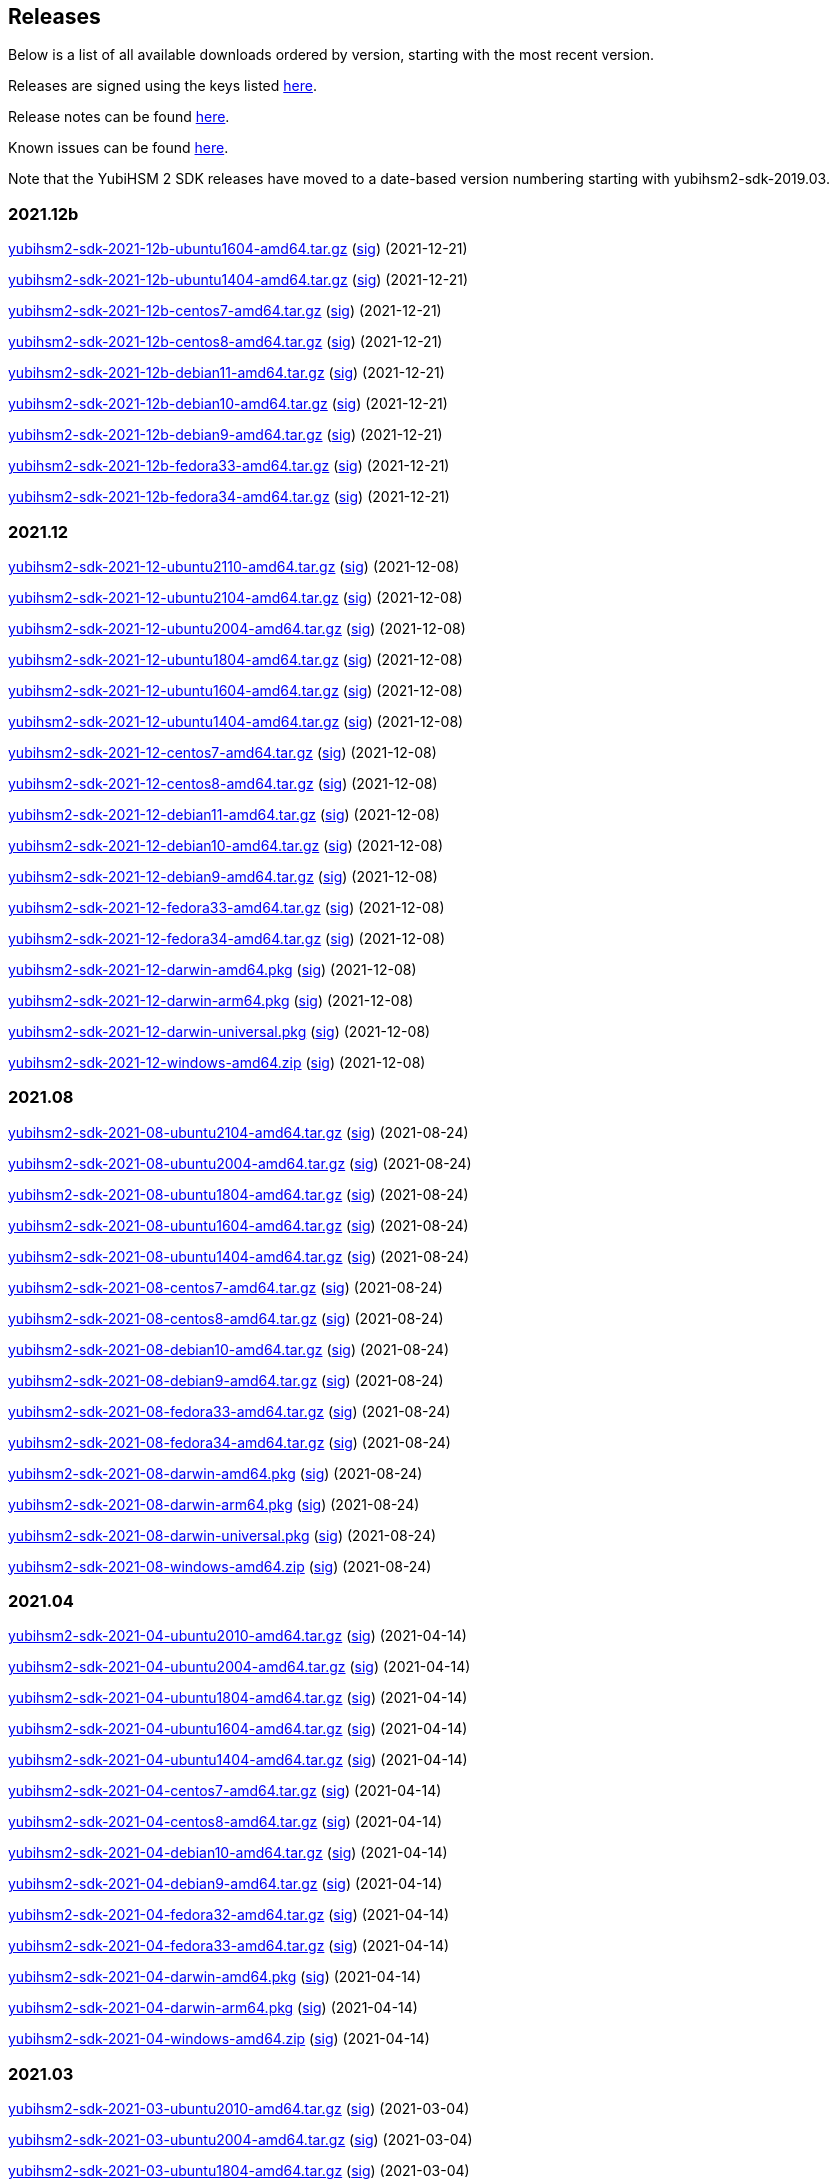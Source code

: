 == Releases

Below is a list of all available downloads ordered by version, starting with the most recent version.

Releases are signed using the keys listed https://developers.yubico.com/Software_Projects/Software_Signing.html[here].

Release notes can be found link:Release_notes.adoc[here].

Known issues can be found link:Known_issues.adoc[here].

Note that the YubiHSM 2 SDK releases have moved to a date-based version numbering starting with yubihsm2-sdk-2019.03.

=== 2021.12b

https://developers.yubico.com/YubiHSM2/Releases/yubihsm2-sdk-2021-12b-ubuntu1604-amd64.tar.gz[yubihsm2-sdk-2021-12b-ubuntu1604-amd64.tar.gz] (https://developers.yubico.com/YubiHSM2/Releases/yubihsm2-sdk-2021-12b-ubuntu1604-amd64.tar.gz.sig[sig]) (2021-12-21)

https://developers.yubico.com/YubiHSM2/Releases/yubihsm2-sdk-2021-12b-ubuntu1404-amd64.tar.gz[yubihsm2-sdk-2021-12b-ubuntu1404-amd64.tar.gz] (https://developers.yubico.com/YubiHSM2/Releases/yubihsm2-sdk-2021-12b-ubuntu1404-amd64.tar.gz.sig[sig]) (2021-12-21)

https://developers.yubico.com/YubiHSM2/Releases/yubihsm2-sdk-2021-12b-centos7-amd64.tar.gz[yubihsm2-sdk-2021-12b-centos7-amd64.tar.gz] (https://developers.yubico.com/YubiHSM2/Releases/yubihsm2-sdk-2021-12b-centos7-amd64.tar.gz.sig[sig]) (2021-12-21)

https://developers.yubico.com/YubiHSM2/Releases/yubihsm2-sdk-2021-12b-centos8-amd64.tar.gz[yubihsm2-sdk-2021-12b-centos8-amd64.tar.gz] (https://developers.yubico.com/YubiHSM2/Releases/yubihsm2-sdk-2021-12b-centos8-amd64.tar.gz.sig[sig]) (2021-12-21)

https://developers.yubico.com/YubiHSM2/Releases/yubihsm2-sdk-2021-12b-debian11-amd64.tar.gz[yubihsm2-sdk-2021-12b-debian11-amd64.tar.gz] (https://developers.yubico.com/YubiHSM2/Releases/yubihsm2-sdk-2021-12b-debian11-amd64.tar.gz.sig[sig]) (2021-12-21)

https://developers.yubico.com/YubiHSM2/Releases/yubihsm2-sdk-2021-12b-debian10-amd64.tar.gz[yubihsm2-sdk-2021-12b-debian10-amd64.tar.gz] (https://developers.yubico.com/YubiHSM2/Releases/yubihsm2-sdk-2021-12b-debian10-amd64.tar.gz.sig[sig]) (2021-12-21)

https://developers.yubico.com/YubiHSM2/Releases/yubihsm2-sdk-2021-12b-debian9-amd64.tar.gz[yubihsm2-sdk-2021-12b-debian9-amd64.tar.gz] (https://developers.yubico.com/YubiHSM2/Releases/yubihsm2-sdk-2021-12b-debian9-amd64.tar.gz.sig[sig]) (2021-12-21)

https://developers.yubico.com/YubiHSM2/Releases/yubihsm2-sdk-2021-12b-fedora33-amd64.tar.gz[yubihsm2-sdk-2021-12b-fedora33-amd64.tar.gz] (https://developers.yubico.com/YubiHSM2/Releases/yubihsm2-sdk-2021-12b-fedora33-amd64.tar.gz.sig[sig]) (2021-12-21)

https://developers.yubico.com/YubiHSM2/Releases/yubihsm2-sdk-2021-12b-fedora34-amd64.tar.gz[yubihsm2-sdk-2021-12b-fedora34-amd64.tar.gz] (https://developers.yubico.com/YubiHSM2/Releases/yubihsm2-sdk-2021-12b-fedora34-amd64.tar.gz.sig[sig]) (2021-12-21)


=== 2021.12
https://developers.yubico.com/YubiHSM2/Releases/yubihsm2-sdk-2021-12-ubuntu2110-amd64.tar.gz[yubihsm2-sdk-2021-12-ubuntu2110-amd64.tar.gz] (https://developers.yubico.com/YubiHSM2/Releases/yubihsm2-sdk-2021-12-ubuntu2110-amd64.tar.gz.sig[sig]) (2021-12-08)

https://developers.yubico.com/YubiHSM2/Releases/yubihsm2-sdk-2021-12-ubuntu2104-amd64.tar.gz[yubihsm2-sdk-2021-12-ubuntu2104-amd64.tar.gz] (https://developers.yubico.com/YubiHSM2/Releases/yubihsm2-sdk-2021-12-ubuntu2104-amd64.tar.gz.sig[sig]) (2021-12-08)

https://developers.yubico.com/YubiHSM2/Releases/yubihsm2-sdk-2021-12-ubuntu2004-amd64.tar.gz[yubihsm2-sdk-2021-12-ubuntu2004-amd64.tar.gz] (https://developers.yubico.com/YubiHSM2/Releases/yubihsm2-sdk-2021-12-ubuntu2004-amd64.tar.gz.sig[sig]) (2021-12-08)

https://developers.yubico.com/YubiHSM2/Releases/yubihsm2-sdk-2021-12-ubuntu1804-amd64.tar.gz[yubihsm2-sdk-2021-12-ubuntu1804-amd64.tar.gz] (https://developers.yubico.com/YubiHSM2/Releases/yubihsm2-sdk-2021-12-ubuntu1804-amd64.tar.gz.sig[sig]) (2021-12-08)

https://developers.yubico.com/YubiHSM2/Releases/yubihsm2-sdk-2021-12-ubuntu1604-amd64.tar.gz[yubihsm2-sdk-2021-12-ubuntu1604-amd64.tar.gz] (https://developers.yubico.com/YubiHSM2/Releases/yubihsm2-sdk-2021-12-ubuntu1604-amd64.tar.gz.sig[sig]) (2021-12-08)

https://developers.yubico.com/YubiHSM2/Releases/yubihsm2-sdk-2021-12-ubuntu1404-amd64.tar.gz[yubihsm2-sdk-2021-12-ubuntu1404-amd64.tar.gz] (https://developers.yubico.com/YubiHSM2/Releases/yubihsm2-sdk-2021-12-ubuntu1404-amd64.tar.gz.sig[sig]) (2021-12-08)

https://developers.yubico.com/YubiHSM2/Releases/yubihsm2-sdk-2021-12-centos7-amd64.tar.gz[yubihsm2-sdk-2021-12-centos7-amd64.tar.gz] (https://developers.yubico.com/YubiHSM2/Releases/yubihsm2-sdk-2021-12-centos7-amd64.tar.gz.sig[sig]) (2021-12-08)

https://developers.yubico.com/YubiHSM2/Releases/yubihsm2-sdk-2021-12-centos8-amd64.tar.gz[yubihsm2-sdk-2021-12-centos8-amd64.tar.gz] (https://developers.yubico.com/YubiHSM2/Releases/yubihsm2-sdk-2021-12-centos8-amd64.tar.gz.sig[sig]) (2021-12-08)

https://developers.yubico.com/YubiHSM2/Releases/yubihsm2-sdk-2021-12-debian11-amd64.tar.gz[yubihsm2-sdk-2021-12-debian11-amd64.tar.gz] (https://developers.yubico.com/YubiHSM2/Releases/yubihsm2-sdk-2021-12-debian11-amd64.tar.gz.sig[sig]) (2021-12-08)

https://developers.yubico.com/YubiHSM2/Releases/yubihsm2-sdk-2021-12-debian10-amd64.tar.gz[yubihsm2-sdk-2021-12-debian10-amd64.tar.gz] (https://developers.yubico.com/YubiHSM2/Releases/yubihsm2-sdk-2021-12-debian10-amd64.tar.gz.sig[sig]) (2021-12-08)

https://developers.yubico.com/YubiHSM2/Releases/yubihsm2-sdk-2021-12-debian9-amd64.tar.gz[yubihsm2-sdk-2021-12-debian9-amd64.tar.gz] (https://developers.yubico.com/YubiHSM2/Releases/yubihsm2-sdk-2021-12-debian9-amd64.tar.gz.sig[sig]) (2021-12-08)

https://developers.yubico.com/YubiHSM2/Releases/yubihsm2-sdk-2021-12-fedora33-amd64.tar.gz[yubihsm2-sdk-2021-12-fedora33-amd64.tar.gz] (https://developers.yubico.com/YubiHSM2/Releases/yubihsm2-sdk-2021-12-fedora33-amd64.tar.gz.sig[sig]) (2021-12-08)

https://developers.yubico.com/YubiHSM2/Releases/yubihsm2-sdk-2021-12-fedora34-amd64.tar.gz[yubihsm2-sdk-2021-12-fedora34-amd64.tar.gz] (https://developers.yubico.com/YubiHSM2/Releases/yubihsm2-sdk-2021-12-fedora34-amd64.tar.gz.sig[sig]) (2021-12-08)

https://developers.yubico.com/YubiHSM2/Releases/yubihsm2-sdk-2021-12-darwin-amd64.pkg[yubihsm2-sdk-2021-12-darwin-amd64.pkg] (https://developers.yubico.com/YubiHSM2/Releases/yubihsm2-sdk-2021-12-darwin-amd64.pkg.sig[sig]) (2021-12-08)

https://developers.yubico.com/YubiHSM2/Releases/yubihsm2-sdk-2021-12-darwin-arm64.pkg[yubihsm2-sdk-2021-12-darwin-arm64.pkg] (https://developers.yubico.com/YubiHSM2/Releases/yubihsm2-sdk-2021-12-darwin-arm64.pkg.sig[sig]) (2021-12-08)

https://developers.yubico.com/YubiHSM2/Releases/yubihsm2-sdk-2021-12-darwin-universal.pkg[yubihsm2-sdk-2021-12-darwin-universal.pkg] (https://developers.yubico.com/YubiHSM2/Releases/yubihsm2-sdk-2021-12-darwin-universal.pkg.sig[sig]) (2021-12-08)

https://developers.yubico.com/YubiHSM2/Releases/yubihsm2-sdk-2021-12-windows-amd64.zip[yubihsm2-sdk-2021-12-windows-amd64.zip] (https://developers.yubico.com/YubiHSM2/Releases/yubihsm2-sdk-2021-12-windows-amd64.zip.sig[sig]) (2021-12-08)


=== 2021.08
https://developers.yubico.com/YubiHSM2/Releases/yubihsm2-sdk-2021-08-ubuntu2104-amd64.tar.gz[yubihsm2-sdk-2021-08-ubuntu2104-amd64.tar.gz] (https://developers.yubico.com/YubiHSM2/Releases/yubihsm2-sdk-2021-08-ubuntu2104-amd64.tar.gz.sig[sig]) (2021-08-24)

https://developers.yubico.com/YubiHSM2/Releases/yubihsm2-sdk-2021-08-ubuntu2004-amd64.tar.gz[yubihsm2-sdk-2021-08-ubuntu2004-amd64.tar.gz] (https://developers.yubico.com/YubiHSM2/Releases/yubihsm2-sdk-2021-08-ubuntu2004-amd64.tar.gz.sig[sig]) (2021-08-24)

https://developers.yubico.com/YubiHSM2/Releases/yubihsm2-sdk-2021-08-ubuntu1804-amd64.tar.gz[yubihsm2-sdk-2021-08-ubuntu1804-amd64.tar.gz] (https://developers.yubico.com/YubiHSM2/Releases/yubihsm2-sdk-2021-08-ubuntu1804-amd64.tar.gz.sig[sig]) (2021-08-24)

https://developers.yubico.com/YubiHSM2/Releases/yubihsm2-sdk-2021-08-ubuntu1604-amd64.tar.gz[yubihsm2-sdk-2021-08-ubuntu1604-amd64.tar.gz] (https://developers.yubico.com/YubiHSM2/Releases/yubihsm2-sdk-2021-08-ubuntu1604-amd64.tar.gz.sig[sig]) (2021-08-24)

https://developers.yubico.com/YubiHSM2/Releases/yubihsm2-sdk-2021-08-ubuntu1404-amd64.tar.gz[yubihsm2-sdk-2021-08-ubuntu1404-amd64.tar.gz] (https://developers.yubico.com/YubiHSM2/Releases/yubihsm2-sdk-2021-08-ubuntu1404-amd64.tar.gz.sig[sig]) (2021-08-24)

https://developers.yubico.com/YubiHSM2/Releases/yubihsm2-sdk-2021-08-centos7-amd64.tar.gz[yubihsm2-sdk-2021-08-centos7-amd64.tar.gz] (https://developers.yubico.com/YubiHSM2/Releases/yubihsm2-sdk-2021-08-centos7-amd64.tar.gz.sig[sig]) (2021-08-24)

https://developers.yubico.com/YubiHSM2/Releases/yubihsm2-sdk-2021-08-centos8-amd64.tar.gz[yubihsm2-sdk-2021-08-centos8-amd64.tar.gz] (https://developers.yubico.com/YubiHSM2/Releases/yubihsm2-sdk-2021-08-centos8-amd64.tar.gz.sig[sig]) (2021-08-24)

https://developers.yubico.com/YubiHSM2/Releases/yubihsm2-sdk-2021-08-debian10-amd64.tar.gz[yubihsm2-sdk-2021-08-debian10-amd64.tar.gz] (https://developers.yubico.com/YubiHSM2/Releases/yubihsm2-sdk-2021-08-debian10-amd64.tar.gz.sig[sig]) (2021-08-24)

https://developers.yubico.com/YubiHSM2/Releases/yubihsm2-sdk-2021-08-debian9-amd64.tar.gz[yubihsm2-sdk-2021-08-debian9-amd64.tar.gz] (https://developers.yubico.com/YubiHSM2/Releases/yubihsm2-sdk-2021-08-debian9-amd64.tar.gz.sig[sig]) (2021-08-24)

https://developers.yubico.com/YubiHSM2/Releases/yubihsm2-sdk-2021-08-fedora33-amd64.tar.gz[yubihsm2-sdk-2021-08-fedora33-amd64.tar.gz] (https://developers.yubico.com/YubiHSM2/Releases/yubihsm2-sdk-2021-08-fedora33-amd64.tar.gz.sig[sig]) (2021-08-24)

https://developers.yubico.com/YubiHSM2/Releases/yubihsm2-sdk-2021-08-fedora34-amd64.tar.gz[yubihsm2-sdk-2021-08-fedora34-amd64.tar.gz] (https://developers.yubico.com/YubiHSM2/Releases/yubihsm2-sdk-2021-08-fedora34-amd64.tar.gz.sig[sig]) (2021-08-24)

https://developers.yubico.com/YubiHSM2/Releases/yubihsm2-sdk-2021-08-darwin-amd64.pkg[yubihsm2-sdk-2021-08-darwin-amd64.pkg] (https://developers.yubico.com/YubiHSM2/Releases/yubihsm2-sdk-2021-08-darwin-amd64.pkg.sig[sig]) (2021-08-24)

https://developers.yubico.com/YubiHSM2/Releases/yubihsm2-sdk-2021-08-darwin-arm64.pkg[yubihsm2-sdk-2021-08-darwin-arm64.pkg] (https://developers.yubico.com/YubiHSM2/Releases/yubihsm2-sdk-2021-08-darwin-arm64.pkg.sig[sig]) (2021-08-24)

https://developers.yubico.com/YubiHSM2/Releases/yubihsm2-sdk-2021-08-darwin-universal.pkg[yubihsm2-sdk-2021-08-darwin-universal.pkg] (https://developers.yubico.com/YubiHSM2/Releases/yubihsm2-sdk-2021-08-darwin-universal.pkg.sig[sig]) (2021-08-24)

https://developers.yubico.com/YubiHSM2/Releases/yubihsm2-sdk-2021-08-windows-amd64.zip[yubihsm2-sdk-2021-08-windows-amd64.zip] (https://developers.yubico.com/YubiHSM2/Releases/yubihsm2-sdk-2021-08-windows-amd64.zip.sig[sig]) (2021-08-24)


=== 2021.04
https://developers.yubico.com/YubiHSM2/Releases/yubihsm2-sdk-2021-04-ubuntu2010-amd64.tar.gz[yubihsm2-sdk-2021-04-ubuntu2010-amd64.tar.gz] (https://developers.yubico.com/YubiHSM2/Releases/yubihsm2-sdk-2021-04-ubuntu2010-amd64.tar.gz.sig[sig]) (2021-04-14)

https://developers.yubico.com/YubiHSM2/Releases/yubihsm2-sdk-2021-04-ubuntu2004-amd64.tar.gz[yubihsm2-sdk-2021-04-ubuntu2004-amd64.tar.gz] (https://developers.yubico.com/YubiHSM2/Releases/yubihsm2-sdk-2021-04-ubuntu2004-amd64.tar.gz.sig[sig]) (2021-04-14)

https://developers.yubico.com/YubiHSM2/Releases/yubihsm2-sdk-2021-04-ubuntu1804-amd64.tar.gz[yubihsm2-sdk-2021-04-ubuntu1804-amd64.tar.gz] (https://developers.yubico.com/YubiHSM2/Releases/yubihsm2-sdk-2021-04-ubuntu1804-amd64.tar.gz.sig[sig]) (2021-04-14)

https://developers.yubico.com/YubiHSM2/Releases/yubihsm2-sdk-2021-04-ubuntu1604-amd64.tar.gz[yubihsm2-sdk-2021-04-ubuntu1604-amd64.tar.gz] (https://developers.yubico.com/YubiHSM2/Releases/yubihsm2-sdk-2021-04-ubuntu1604-amd64.tar.gz.sig[sig]) (2021-04-14)

https://developers.yubico.com/YubiHSM2/Releases/yubihsm2-sdk-2021-04-ubuntu1404-amd64.tar.gz[yubihsm2-sdk-2021-04-ubuntu1404-amd64.tar.gz] (https://developers.yubico.com/YubiHSM2/Releases/yubihsm2-sdk-2021-04-ubuntu1404-amd64.tar.gz.sig[sig]) (2021-04-14)

https://developers.yubico.com/YubiHSM2/Releases/yubihsm2-sdk-2021-04-centos7-amd64.tar.gz[yubihsm2-sdk-2021-04-centos7-amd64.tar.gz] (https://developers.yubico.com/YubiHSM2/Releases/yubihsm2-sdk-2021-04-centos7-amd64.tar.gz.sig[sig]) (2021-04-14)

https://developers.yubico.com/YubiHSM2/Releases/yubihsm2-sdk-2021-04-centos8-amd64.tar.gz[yubihsm2-sdk-2021-04-centos8-amd64.tar.gz] (https://developers.yubico.com/YubiHSM2/Releases/yubihsm2-sdk-2021-04-centos8-amd64.tar.gz.sig[sig]) (2021-04-14)

https://developers.yubico.com/YubiHSM2/Releases/yubihsm2-sdk-2021-04-debian10-amd64.tar.gz[yubihsm2-sdk-2021-04-debian10-amd64.tar.gz] (https://developers.yubico.com/YubiHSM2/Releases/yubihsm2-sdk-2021-04-debian10-amd64.tar.gz.sig[sig]) (2021-04-14)

https://developers.yubico.com/YubiHSM2/Releases/yubihsm2-sdk-2021-04-debian9-amd64.tar.gz[yubihsm2-sdk-2021-04-debian9-amd64.tar.gz] (https://developers.yubico.com/YubiHSM2/Releases/yubihsm2-sdk-2021-04-debian9-amd64.tar.gz.sig[sig]) (2021-04-14)

https://developers.yubico.com/YubiHSM2/Releases/yubihsm2-sdk-2021-04-fedora32-amd64.tar.gz[yubihsm2-sdk-2021-04-fedora32-amd64.tar.gz] (https://developers.yubico.com/YubiHSM2/Releases/yubihsm2-sdk-2021-04-fedora32-amd64.tar.gz.sig[sig]) (2021-04-14)

https://developers.yubico.com/YubiHSM2/Releases/yubihsm2-sdk-2021-04-fedora33-amd64.tar.gz[yubihsm2-sdk-2021-04-fedora33-amd64.tar.gz] (https://developers.yubico.com/YubiHSM2/Releases/yubihsm2-sdk-2021-04-fedora33-amd64.tar.gz.sig[sig]) (2021-04-14)

https://developers.yubico.com/YubiHSM2/Releases/yubihsm2-sdk-2021-04-darwin-amd64.pkg[yubihsm2-sdk-2021-04-darwin-amd64.pkg] (https://developers.yubico.com/YubiHSM2/Releases/yubihsm2-sdk-2021-04-darwin-amd64.pkg.sig[sig]) (2021-04-14)

https://developers.yubico.com/YubiHSM2/Releases/yubihsm2-sdk-2021-04-darwin-arm64.pkg[yubihsm2-sdk-2021-04-darwin-arm64.pkg] (https://developers.yubico.com/YubiHSM2/Releases/yubihsm2-sdk-2021-04-darwin-arm64.pkg.sig[sig]) (2021-04-14)

https://developers.yubico.com/YubiHSM2/Releases/yubihsm2-sdk-2021-04-windows-amd64.zip[yubihsm2-sdk-2021-04-windows-amd64.zip] (https://developers.yubico.com/YubiHSM2/Releases/yubihsm2-sdk-2021-04-windows-amd64.zip.sig[sig]) (2021-04-14)


=== 2021.03
https://developers.yubico.com/YubiHSM2/Releases/yubihsm2-sdk-2021-03-ubuntu2010-amd64.tar.gz[yubihsm2-sdk-2021-03-ubuntu2010-amd64.tar.gz] (https://developers.yubico.com/YubiHSM2/Releases/yubihsm2-sdk-2021-03-ubuntu2010-amd64.tar.gz.sig[sig]) (2021-03-04)

https://developers.yubico.com/YubiHSM2/Releases/yubihsm2-sdk-2021-03-ubuntu2004-amd64.tar.gz[yubihsm2-sdk-2021-03-ubuntu2004-amd64.tar.gz] (https://developers.yubico.com/YubiHSM2/Releases/yubihsm2-sdk-2021-03-ubuntu2004-amd64.tar.gz.sig[sig]) (2021-03-04)

https://developers.yubico.com/YubiHSM2/Releases/yubihsm2-sdk-2021-03-ubuntu1804-amd64.tar.gz[yubihsm2-sdk-2021-03-ubuntu1804-amd64.tar.gz] (https://developers.yubico.com/YubiHSM2/Releases/yubihsm2-sdk-2021-03-ubuntu1804-amd64.tar.gz.sig[sig]) (2021-03-04)

https://developers.yubico.com/YubiHSM2/Releases/yubihsm2-sdk-2021-03-ubuntu1604-amd64.tar.gz[yubihsm2-sdk-2021-03-ubuntu1604-amd64.tar.gz] (https://developers.yubico.com/YubiHSM2/Releases/yubihsm2-sdk-2021-03-ubuntu1604-amd64.tar.gz.sig[sig]) (2021-03-04)

https://developers.yubico.com/YubiHSM2/Releases/yubihsm2-sdk-2021-03-ubuntu1404-amd64.tar.gz[yubihsm2-sdk-2021-03-ubuntu1404-amd64.tar.gz] (https://developers.yubico.com/YubiHSM2/Releases/yubihsm2-sdk-2021-03-ubuntu1404-amd64.tar.gz.sig[sig]) (2021-03-04)

https://developers.yubico.com/YubiHSM2/Releases/yubihsm2-sdk-2021-03-centos7-amd64.tar.gz[yubihsm2-sdk-2021-03-centos7-amd64.tar.gz] (https://developers.yubico.com/YubiHSM2/Releases/yubihsm2-sdk-2021-03-centos7-amd64.tar.gz.sig[sig]) (2021-03-04)

https://developers.yubico.com/YubiHSM2/Releases/yubihsm2-sdk-2021-03-centos8-amd64.tar.gz[yubihsm2-sdk-2021-03-centos8-amd64.tar.gz] (https://developers.yubico.com/YubiHSM2/Releases/yubihsm2-sdk-2021-03-centos8-amd64.tar.gz.sig[sig]) (2021-03-04)

https://developers.yubico.com/YubiHSM2/Releases/yubihsm2-sdk-2021-03-debian10-amd64.tar.gz[yubihsm2-sdk-2021-03-debian10-amd64.tar.gz] (https://developers.yubico.com/YubiHSM2/Releases/yubihsm2-sdk-2021-03-debian10-amd64.tar.gz.sig[sig]) (2021-03-04)

https://developers.yubico.com/YubiHSM2/Releases/yubihsm2-sdk-2021-03-debian9-amd64.tar.gz[yubihsm2-sdk-2021-03-debian9-amd64.tar.gz] (https://developers.yubico.com/YubiHSM2/Releases/yubihsm2-sdk-2021-03-debian9-amd64.tar.gz.sig[sig]) (2021-03-04)

https://developers.yubico.com/YubiHSM2/Releases/yubihsm2-sdk-2021-03-fedora32-amd64.tar.gz[yubihsm2-sdk-2021-03-fedora32-amd64.tar.gz] (https://developers.yubico.com/YubiHSM2/Releases/yubihsm2-sdk-2021-03-fedora32-amd64.tar.gz.sig[sig]) (2021-03-04)

https://developers.yubico.com/YubiHSM2/Releases/yubihsm2-sdk-2021-03-fedora33-amd64.tar.gz[yubihsm2-sdk-2021-03-fedora33-amd64.tar.gz] (https://developers.yubico.com/YubiHSM2/Releases/yubihsm2-sdk-2021-03-fedora33-amd64.tar.gz.sig[sig]) (2021-03-04)

https://developers.yubico.com/YubiHSM2/Releases/yubihsm2-sdk-2021-03-darwin-amd64.pkg[yubihsm2-sdk-2021-03-darwin-amd64.pkg] (https://developers.yubico.com/YubiHSM2/Releases/yubihsm2-sdk-2021-03-darwin-amd64.pkg.sig[sig]) (2021-03-04)

https://developers.yubico.com/YubiHSM2/Releases/yubihsm2-sdk-2021-03-darwin-arm.pkg[yubihsm2-sdk-2021-03-darwin-arm.pkg] (https://developers.yubico.com/YubiHSM2/Releases/yubihsm2-sdk-2021-03-darwin-arm.pkg.sig[sig]) (2021-03-04)

https://developers.yubico.com/YubiHSM2/Releases/yubihsm2-sdk-2021-03-windows-amd64.zip[yubihsm2-sdk-2021-03-windows-amd64.zip] (https://developers.yubico.com/YubiHSM2/Releases/yubihsm2-sdk-2021-03-windows-amd64.zip.sig[sig]) (2021-03-04)

=== 2020.10
https://developers.yubico.com/YubiHSM2/Releases/yubihsm2-sdk-2020-10-ubuntu2010-amd64.tar.gz[yubihsm2-sdk-2020-10-ubuntu2010-amd64.tar.gz] (https://developers.yubico.com/YubiHSM2/Releases/yubihsm2-sdk-2020-10-ubuntu2010-amd64.tar.gz.sig[sig]) (2020-10-19)

https://developers.yubico.com/YubiHSM2/Releases/yubihsm2-sdk-2020-10-ubuntu2004-amd64.tar.gz[yubihsm2-sdk-2020-10-ubuntu2004-amd64.tar.gz] (https://developers.yubico.com/YubiHSM2/Releases/yubihsm2-sdk-2020-10-ubuntu2004-amd64.tar.gz.sig[sig]) (2020-10-19)

https://developers.yubico.com/YubiHSM2/Releases/yubihsm2-sdk-2020-10-ubuntu1910-amd64.tar.gz[yubihsm2-sdk-2020-10-ubuntu1910-amd64.tar.gz] (https://developers.yubico.com/YubiHSM2/Releases/yubihsm2-sdk-2020-10-ubuntu1910-amd64.tar.gz.sig[sig]) (2020-10-19)

https://developers.yubico.com/YubiHSM2/Releases/yubihsm2-sdk-2020-10-ubuntu1904-amd64.tar.gz[yubihsm2-sdk-2020-10-ubuntu1904-amd64.tar.gz] (https://developers.yubico.com/YubiHSM2/Releases/yubihsm2-sdk-2020-10-ubuntu1904-amd64.tar.gz.sig[sig]) (2020-10-19)

https://developers.yubico.com/YubiHSM2/Releases/yubihsm2-sdk-2020-10-ubuntu1810-amd64.tar.gz[yubihsm2-sdk-2020-10-ubuntu1810-amd64.tar.gz] (https://developers.yubico.com/YubiHSM2/Releases/yubihsm2-sdk-2020-10-ubuntu1810-amd64.tar.gz.sig[sig]) (2020-10-19)

https://developers.yubico.com/YubiHSM2/Releases/yubihsm2-sdk-2020-10-ubuntu1804-amd64.tar.gz[yubihsm2-sdk-2020-10-ubuntu1804-amd64.tar.gz] (https://developers.yubico.com/YubiHSM2/Releases/yubihsm2-sdk-2020-10-ubuntu1804-amd64.tar.gz.sig[sig]) (2020-10-19)

https://developers.yubico.com/YubiHSM2/Releases/yubihsm2-sdk-2020-10-ubuntu1604-amd64.tar.gz[yubihsm2-sdk-2020-10-ubuntu1604-amd64.tar.gz] (https://developers.yubico.com/YubiHSM2/Releases/yubihsm2-sdk-2020-10-ubuntu1604-amd64.tar.gz.sig[sig]) (2020-10-19)

https://developers.yubico.com/YubiHSM2/Releases/yubihsm2-sdk-2020-10-ubuntu1404-amd64.tar.gz[yubihsm2-sdk-2020-10-ubuntu1404-amd64.tar.gz] (https://developers.yubico.com/YubiHSM2/Releases/yubihsm2-sdk-2020-10-ubuntu1404-amd64.tar.gz.sig[sig]) (2020-10-19)

https://developers.yubico.com/YubiHSM2/Releases/yubihsm2-sdk-2020-10-centos7-amd64.tar.gz[yubihsm2-sdk-2020-10-centos7-amd64.tar.gz] (https://developers.yubico.com/YubiHSM2/Releases/yubihsm2-sdk-2020-10-centos7-amd64.tar.gz.sig[sig]) (2020-10-19)

https://developers.yubico.com/YubiHSM2/Releases/yubihsm2-sdk-2020-10-centos8-amd64.tar.gz[yubihsm2-sdk-2020-10-centos8-amd64.tar.gz] (https://developers.yubico.com/YubiHSM2/Releases/yubihsm2-sdk-2020-10-centos8-amd64.tar.gz.sig[sig]) (2020-10-19)

https://developers.yubico.com/YubiHSM2/Releases/yubihsm2-sdk-2020-10-debian10-amd64.tar.gz[yubihsm2-sdk-2020-10-debian10-amd64.tar.gz] (https://developers.yubico.com/YubiHSM2/Releases/yubihsm2-sdk-2020-10-debian10-amd64.tar.gz.sig[sig]) (2020-10-19)

https://developers.yubico.com/YubiHSM2/Releases/yubihsm2-sdk-2020-10-debian9-amd64.tar.gz[yubihsm2-sdk-2020-10-debian9-amd64.tar.gz] (https://developers.yubico.com/YubiHSM2/Releases/yubihsm2-sdk-2020-10-debian9-amd64.tar.gz.sig[sig]) (2020-10-19)

https://developers.yubico.com/YubiHSM2/Releases/yubihsm2-sdk-2020-10-fedora32-amd64.tar.gz[yubihsm2-sdk-2020-10-fedora32-amd64.tar.gz] (https://developers.yubico.com/YubiHSM2/Releases/yubihsm2-sdk-2020-10-fedora32-amd64.tar.gz.sig[sig]) (2020-10-19)

https://developers.yubico.com/YubiHSM2/Releases/yubihsm2-sdk-2020-10-fedora31-amd64.tar.gz[yubihsm2-sdk-2020-10-fedora31-amd64.tar.gz] (https://developers.yubico.com/YubiHSM2/Releases/yubihsm2-sdk-2020-10-fedora31-amd64.tar.gz.sig[sig]) (2020-10-19)

https://developers.yubico.com/YubiHSM2/Releases/yubihsm2-sdk-2020-10-fedora30-amd64.tar.gz[yubihsm2-sdk-2020-10-fedora30-amd64.tar.gz] (https://developers.yubico.com/YubiHSM2/Releases/yubihsm2-sdk-2020-10-fedora30-amd64.tar.gz.sig[sig]) (2020-10-19)

https://developers.yubico.com/YubiHSM2/Releases/yubihsm2-sdk-2020-10-fedora29-amd64.tar.gz[yubihsm2-sdk-2020-10-fedora29-amd64.tar.gz] (https://developers.yubico.com/YubiHSM2/Releases/yubihsm2-sdk-2020-10-fedora29-amd64.tar.gz.sig[sig]) (2020-10-19)

https://developers.yubico.com/YubiHSM2/Releases/yubihsm2-sdk-2020-10-darwin-amd64.pkg[yubihsm2-sdk-2020-10-darwin-amd64.pkg] (https://developers.yubico.com/YubiHSM2/Releases/yubihsm2-sdk-2020-10-darwin-amd64.pkg.sig[sig]) (2020-10-19)

https://developers.yubico.com/YubiHSM2/Releases/yubihsm2-sdk-2020-10-windows-amd64.zip[yubihsm2-sdk-2020-10-windows-amd64.zip] (https://developers.yubico.com/YubiHSM2/Releases/yubihsm2-sdk-2020-10-windows-amd64.zip.sig[sig]) (2020-10-19)


=== 2019.12

https://developers.yubico.com/YubiHSM2/Releases/yubihsm2-sdk-2019-12-ubuntu1910-amd64.tar.gz[yubihsm2-sdk-2019-12-ubuntu1910-amd64.tar.gz] (https://developers.yubico.com/YubiHSM2/Releases/yubihsm2-sdk-2019-12-ubuntu1910-amd64.tar.gz.sig[sig]) (2019-12-12)

https://developers.yubico.com/YubiHSM2/Releases/yubihsm2-sdk-2019-12-ubuntu1904-amd64.tar.gz[yubihsm2-sdk-2019-12-ubuntu1904-amd64.tar.gz] (https://developers.yubico.com/YubiHSM2/Releases/yubihsm2-sdk-2019-12-ubuntu1904-amd64.tar.gz.sig[sig]) (2019-12-12)

https://developers.yubico.com/YubiHSM2/Releases/yubihsm2-sdk-2019-12-ubuntu1810-amd64.tar.gz[yubihsm2-sdk-2019-12-ubuntu1810-amd64.tar.gz] (https://developers.yubico.com/YubiHSM2/Releases/yubihsm2-sdk-2019-12-ubuntu1810-amd64.tar.gz.sig[sig]) (2019-12-12)

https://developers.yubico.com/YubiHSM2/Releases/yubihsm2-sdk-2019-12-ubuntu1804-amd64.tar.gz[yubihsm2-sdk-2019-12-ubuntu1804-amd64.tar.gz] (https://developers.yubico.com/YubiHSM2/Releases/yubihsm2-sdk-2019-12-ubuntu1804-amd64.tar.gz.sig[sig]) (2019-12-12)

https://developers.yubico.com/YubiHSM2/Releases/yubihsm2-sdk-2019-12-ubuntu1604-amd64.tar.gz[yubihsm2-sdk-2019-12-ubuntu1604-amd64.tar.gz] (https://developers.yubico.com/YubiHSM2/Releases/yubihsm2-sdk-2019-12-ubuntu1604-amd64.tar.gz.sig[sig]) (2019-12-12)

https://developers.yubico.com/YubiHSM2/Releases/yubihsm2-sdk-2019-12-ubuntu1404-amd64.tar.gz[yubihsm2-sdk-2019-12-ubuntu1404-amd64.tar.gz] (https://developers.yubico.com/YubiHSM2/Releases/yubihsm2-sdk-2019-12-ubuntu1404-amd64.tar.gz.sig[sig]) (2019-12-12)

https://developers.yubico.com/YubiHSM2/Releases/yubihsm2-sdk-2019-12-centos7-amd64.tar.gz[yubihsm2-sdk-2019-12-centos7-amd64.tar.gz] (https://developers.yubico.com/YubiHSM2/Releases/yubihsm2-sdk-2019-12-centos7-amd64.tar.gz.sig[sig]) (2019-12-12)

https://developers.yubico.com/YubiHSM2/Releases/yubihsm2-sdk-2019-12-debian10-amd64.tar.gz[yubihsm2-sdk-2019-12-debian10-amd64.tar.gz] (https://developers.yubico.com/YubiHSM2/Releases/yubihsm2-sdk-2019-12-debian10-amd64.tar.gz.sig[sig]) (2019-12-12)

https://developers.yubico.com/YubiHSM2/Releases/yubihsm2-sdk-2019-12-debian9-amd64.tar.gz[yubihsm2-sdk-2019-12-debian9-amd64.tar.gz] (https://developers.yubico.com/YubiHSM2/Releases/yubihsm2-sdk-2019-12-debian9-amd64.tar.gz.sig[sig]) (2019-12-12)

https://developers.yubico.com/YubiHSM2/Releases/yubihsm2-sdk-2019-12-debian8-amd64.tar.gz[yubihsm2-sdk-2019-12-debian8-amd64.tar.gz] (https://developers.yubico.com/YubiHSM2/Releases/yubihsm2-sdk-2019-12-debian8-amd64.tar.gz.sig[sig]) (2019-12-12)

https://developers.yubico.com/YubiHSM2/Releases/yubihsm2-sdk-2019-12-fedora31-amd64.tar.gz[yubihsm2-sdk-2019-12-fedora31-amd64.tar.gz] (https://developers.yubico.com/YubiHSM2/Releases/yubihsm2-sdk-2019-12-fedora31-amd64.tar.gz.sig[sig]) (2019-12-12)

https://developers.yubico.com/YubiHSM2/Releases/yubihsm2-sdk-2019-12-fedora30-amd64.tar.gz[yubihsm2-sdk-2019-12-fedora30-amd64.tar.gz] (https://developers.yubico.com/YubiHSM2/Releases/yubihsm2-sdk-2019-12-fedora30-amd64.tar.gz.sig[sig]) (2019-12-12)

https://developers.yubico.com/YubiHSM2/Releases/yubihsm2-sdk-2019-12-fedora29-amd64.tar.gz[yubihsm2-sdk-2019-12-fedora29-amd64.tar.gz] (https://developers.yubico.com/YubiHSM2/Releases/yubihsm2-sdk-2019-12-fedora29-amd64.tar.gz.sig[sig]) (2019-12-12)

https://developers.yubico.com/YubiHSM2/Releases/yubihsm2-sdk-2019-12-darwin-amd64.tar.gz[yubihsm2-sdk-2019-12-darwin-amd64.tar.gz] (https://developers.yubico.com/YubiHSM2/Releases/yubihsm2-sdk-2019-12-darwin-amd64.tar.gz.sig[sig]) (2019-12-12)

https://developers.yubico.com/YubiHSM2/Releases/yubihsm2-sdk-2019-12-windows-amd64.zip[yubihsm2-sdk-2019-12-windows-amd64.zip] (https://developers.yubico.com/YubiHSM2/Releases/yubihsm2-sdk-2019-12-windows-amd64.zip.sig[sig]) (2019-12-12)

=== 2019.03

https://developers.yubico.com/YubiHSM2/Releases/yubihsm2-sdk-2019-03-ubuntu1810-amd64.tar.gz[yubihsm2-sdk-2019-03-ubuntu1810-amd64.tar.gz] (https://developers.yubico.com/YubiHSM2/Releases/yubihsm2-sdk-2019-03-ubuntu1810-amd64.tar.gz.sig[sig]) (2019-03-29)

https://developers.yubico.com/YubiHSM2/Releases/yubihsm2-sdk-2019-03-ubuntu1804-amd64.tar.gz[yubihsm2-sdk-2019-03-ubuntu1804-amd64.tar.gz] (https://developers.yubico.com/YubiHSM2/Releases/yubihsm2-sdk-2019-03-ubuntu1804-amd64.tar.gz.sig[sig]) (2019-03-29)

https://developers.yubico.com/YubiHSM2/Releases/yubihsm2-sdk-2019-03-ubuntu1604-amd64.tar.gz[yubihsm2-sdk-2019-03-ubuntu1604-amd64.tar.gz] (https://developers.yubico.com/YubiHSM2/Releases/yubihsm2-sdk-2019-03-ubuntu1604-amd64.tar.gz.sig[sig]) (2019-03-29)

https://developers.yubico.com/YubiHSM2/Releases/yubihsm2-sdk-2019-03-ubuntu1404-amd64.tar.gz[yubihsm2-sdk-2019-03-ubuntu1404-amd64.tar.gz] (https://developers.yubico.com/YubiHSM2/Releases/yubihsm2-sdk-2019-03-ubuntu1404-amd64.tar.gz.sig[sig]) (2019-03-29)

https://developers.yubico.com/YubiHSM2/Releases/yubihsm2-sdk-2019-03-centos6-amd64.tar.gz[yubihsm2-sdk-2019-03-centos6-amd64.tar.gz] (https://developers.yubico.com/YubiHSM2/Releases/yubihsm2-sdk-2019-03-centos6-amd64.tar.gz.sig[sig]) (2019-03-29)

https://developers.yubico.com/YubiHSM2/Releases/yubihsm2-sdk-2019-03-centos7-amd64.tar.gz[yubihsm2-sdk-2019-03-centos7-amd64.tar.gz] (https://developers.yubico.com/YubiHSM2/Releases/yubihsm2-sdk-2019-03-centos7-amd64.tar.gz.sig[sig]) (2019-03-29)

https://developers.yubico.com/YubiHSM2/Releases/yubihsm2-sdk-2019-03-debian8-amd64.tar.gz[yubihsm2-sdk-2019-03-debian8-amd64.tar.gz] (https://developers.yubico.com/YubiHSM2/Releases/yubihsm2-sdk-2019-03-debian8-amd64.tar.gz.sig[sig]) (2019-03-29)

https://developers.yubico.com/YubiHSM2/Releases/yubihsm2-sdk-2019-03-debian9-amd64.tar.gz[yubihsm2-sdk-2019-03-debian9-amd64.tar.gz] (https://developers.yubico.com/YubiHSM2/Releases/yubihsm2-sdk-2019-03-debian9-amd64.tar.gz.sig[sig]) (2019-03-29)

https://developers.yubico.com/YubiHSM2/Releases/yubihsm2-sdk-2019-03-fedora27-amd64.tar.gz[yubihsm2-sdk-2019-03-fedora27-amd64.tar.gz] (https://developers.yubico.com/YubiHSM2/Releases/yubihsm2-sdk-2019-03-fedora27-amd64.tar.gz.sig[sig]) (2019-03-29)

https://developers.yubico.com/YubiHSM2/Releases/yubihsm2-sdk-2019-03-fedora28-amd64.tar.gz[yubihsm2-sdk-2019-03-fedora28-amd64.tar.gz] (https://developers.yubico.com/YubiHSM2/Releases/yubihsm2-sdk-2019-03-fedora28-amd64.tar.gz.sig[sig]) (2019-03-29)

https://developers.yubico.com/YubiHSM2/Releases/yubihsm2-sdk-2019-03-fedora29-amd64.tar.gz[yubihsm2-sdk-2019-03-fedora29-amd64.tar.gz] (https://developers.yubico.com/YubiHSM2/Releases/yubihsm2-sdk-2019-03-fedora29-amd64.tar.gz.sig[sig]) (2019-03-29)

https://developers.yubico.com/YubiHSM2/Releases/yubihsm2-sdk-2019-03-darwin-amd64.tar.gz[yubihsm2-sdk-2019-03-darwin-amd64.tar.gz] (https://developers.yubico.com/YubiHSM2/Releases/yubihsm2-sdk-2019-03-darwin-amd64.tar.gz.sig[sig]) (2019-03-29)

https://developers.yubico.com/YubiHSM2/Releases/yubihsm2-sdk-2019-03-win64-amd64.zip[yubihsm2-sdk-2019-03-win64-amd64.zip] (https://developers.yubico.com/YubiHSM2/Releases/yubihsm2-sdk-2019-03-win64-amd64.zip.sig[sig]) (2019-03-29)

=== 2.0.0

https://developers.yubico.com/YubiHSM2/Releases/yubihsm2-sdk-2.0.0-ubuntu1810-amd64.tar.gz[yubihsm2-sdk-2.0.0-ubuntu1810-amd64.tar.gz] (https://developers.yubico.com/YubiHSM2/Releases/yubihsm2-sdk-2.0.0-ubuntu1810-amd64.tar.gz.sig[sig]) (2018-11-26)

https://developers.yubico.com/YubiHSM2/Releases/yubihsm2-sdk-2.0.0-ubuntu1804-amd64.tar.gz[yubihsm2-sdk-2.0.0-ubuntu1804-amd64.tar.gz] (https://developers.yubico.com/YubiHSM2/Releases/yubihsm2-sdk-2.0.0-ubuntu1804-amd64.tar.gz.sig[sig]) (2018-11-26)

https://developers.yubico.com/YubiHSM2/Releases/yubihsm2-sdk-2.0.0-ubuntu1604-amd64.tar.gz[yubihsm2-sdk-2.0.0-ubuntu1604-amd64.tar.gz] (https://developers.yubico.com/YubiHSM2/Releases/yubihsm2-sdk-2.0.0-ubuntu1604-amd64.tar.gz.sig[sig]) (2018-11-26)

https://developers.yubico.com/YubiHSM2/Releases/yubihsm2-sdk-2.0.0-ubuntu1404-amd64.tar.gz[yubihsm2-sdk-2.0.0-ubuntu1404-amd64.tar.gz] (https://developers.yubico.com/YubiHSM2/Releases/yubihsm2-sdk-2.0.0-ubuntu1404-amd64.tar.gz.sig[sig]) (2018-11-26)

https://developers.yubico.com/YubiHSM2/Releases/yubihsm2-sdk-2.0.0-centos6-amd64.tar.gz[yubihsm2-sdk-2.0.0-centos6-amd64.tar.gz] (https://developers.yubico.com/YubiHSM2/Releases/yubihsm2-sdk-2.0.0-centos6-amd64.tar.gz.sig[sig]) (2018-11-26)

https://developers.yubico.com/YubiHSM2/Releases/yubihsm2-sdk-2.0.0-centos7-amd64.tar.gz[yubihsm2-sdk-2.0.0-centos7-amd64.tar.gz] (https://developers.yubico.com/YubiHSM2/Releases/yubihsm2-sdk-2.0.0-centos7-amd64.tar.gz.sig[sig]) (2018-11-26)

https://developers.yubico.com/YubiHSM2/Releases/yubihsm2-sdk-2.0.0-debian8-amd64.tar.gz[yubihsm2-sdk-2.0.0-debian8-amd64.tar.gz] (https://developers.yubico.com/YubiHSM2/Releases/yubihsm2-sdk-2.0.0-debian8-amd64.tar.gz.sig[sig]) (2018-11-26)

https://developers.yubico.com/YubiHSM2/Releases/yubihsm2-sdk-2.0.0-debian9-amd64.tar.gz[yubihsm2-sdk-2.0.0-debian9-amd64.tar.gz] (https://developers.yubico.com/YubiHSM2/Releases/yubihsm2-sdk-2.0.0-debian9-amd64.tar.gz.sig[sig]) (2018-11-26)

https://developers.yubico.com/YubiHSM2/Releases/yubihsm2-sdk-2.0.0-fedora27-amd64.tar.gz[yubihsm2-sdk-2.0.0-fedora27-amd64.tar.gz] (https://developers.yubico.com/YubiHSM2/Releases/yubihsm2-sdk-2.0.0-fedora27-amd64.tar.gz.sig[sig]) (2018-11-26)

https://developers.yubico.com/YubiHSM2/Releases/yubihsm2-sdk-2.0.0-fedora28-amd64.tar.gz[yubihsm2-sdk-2.0.0-fedora28-amd64.tar.gz] (https://developers.yubico.com/YubiHSM2/Releases/yubihsm2-sdk-2.0.0-fedora28-amd64.tar.gz.sig[sig]) (2018-11-26)

https://developers.yubico.com/YubiHSM2/Releases/yubihsm2-sdk-2.0.0-fedora29-amd64.tar.gz[yubihsm2-sdk-2.0.0-fedora29-amd64.tar.gz] (https://developers.yubico.com/YubiHSM2/Releases/yubihsm2-sdk-2.0.0-fedora29-amd64.tar.gz.sig[sig]) (2018-11-26)

https://developers.yubico.com/YubiHSM2/Releases/yubihsm2-sdk-2.0.0-darwin-amd64.tar.gz[yubihsm2-sdk-2.0.0-darwin-amd64.tar.gz] (https://developers.yubico.com/YubiHSM2/Releases/yubihsm2-sdk-2.0.0-darwin-amd64.tar.gz.sig[sig]) (2018-11-26)

https://developers.yubico.com/YubiHSM2/Releases/yubihsm2-sdk-2.0.0-win64-amd64.zip[yubihsm2-sdk-2.0.0-win64-amd64.zip] (https://developers.yubico.com/YubiHSM2/Releases/yubihsm2-sdk-2.0.0-win64-amd64.zip.sig[sig]) (2018-11-26)

=== 1.0.4

https://developers.yubico.com/YubiHSM2/Releases/yubihsm2-sdk-1.0.4-ubuntu1810-amd64.tar.gz[yubihsm2-sdk-1.0.4-ubuntu1810-amd64.tar.gz] (https://developers.yubico.com/YubiHSM2/Releases/yubihsm2-sdk-1.0.4-ubuntu1810-amd64.tar.gz.sig[sig]) (2018-06-04)

https://developers.yubico.com/YubiHSM2/Releases/yubihsm2-sdk-1.0.4-ubuntu1804-amd64.tar.gz[yubihsm2-sdk-1.0.4-ubuntu1804-amd64.tar.gz] (https://developers.yubico.com/YubiHSM2/Releases/yubihsm2-sdk-1.0.4-ubuntu1804-amd64.tar.gz.sig[sig]) (2018-06-04)

https://developers.yubico.com/YubiHSM2/Releases/yubihsm2-sdk-1.0.4-ubuntu1710-amd64.tar.gz[yubihsm2-sdk-1.0.4-ubuntu1710-amd64.tar.gz] (https://developers.yubico.com/YubiHSM2/Releases/yubihsm2-sdk-1.0.4-ubuntu1710-amd64.tar.gz.sig[sig]) (2018-06-04)

https://developers.yubico.com/YubiHSM2/Releases/yubihsm2-sdk-1.0.4-ubuntu1604-amd64.tar.gz[yubihsm2-sdk-1.0.4-ubuntu1604-amd64.tar.gz] (https://developers.yubico.com/YubiHSM2/Releases/yubihsm2-sdk-1.0.4-ubuntu1604-amd64.tar.gz.sig[sig]) (2018-06-04)

https://developers.yubico.com/YubiHSM2/Releases/yubihsm2-sdk-1.0.4-ubuntu1404-amd64.tar.gz[yubihsm2-sdk-1.0.4-ubuntu1404-amd64.tar.gz] (https://developers.yubico.com/YubiHSM2/Releases/yubihsm2-sdk-1.0.4-ubuntu1404-amd64.tar.gz.sig[sig]) (2018-06-04)

https://developers.yubico.com/YubiHSM2/Releases/yubihsm2-sdk-1.0.4-centos6-amd64.tar.gz[yubihsm2-sdk-1.0.4-centos6-amd64.tar.gz] (https://developers.yubico.com/YubiHSM2/Releases/yubihsm2-sdk-1.0.4-centos6-amd64.tar.gz.sig[sig]) (2018-06-04)

https://developers.yubico.com/YubiHSM2/Releases/yubihsm2-sdk-1.0.4-centos7-amd64.tar.gz[yubihsm2-sdk-1.0.4-centos7-amd64.tar.gz] (https://developers.yubico.com/YubiHSM2/Releases/yubihsm2-sdk-1.0.4-centos7-amd64.tar.gz.sig[sig]) (2018-06-04)

https://developers.yubico.com/YubiHSM2/Releases/yubihsm2-sdk-1.0.4-debian8-amd64.tar.gz[yubihsm2-sdk-1.0.4-debian8-amd64.tar.gz] (https://developers.yubico.com/YubiHSM2/Releases/yubihsm2-sdk-1.0.4-debian8-amd64.tar.gz.sig[sig]) (2018-06-04)

https://developers.yubico.com/YubiHSM2/Releases/yubihsm2-sdk-1.0.4-debian9-amd64.tar.gz[yubihsm2-sdk-1.0.4-debian9-amd64.tar.gz] (https://developers.yubico.com/YubiHSM2/Releases/yubihsm2-sdk-1.0.4-debian9-amd64.tar.gz.sig[sig]) (2018-06-04)

https://developers.yubico.com/YubiHSM2/Releases/yubihsm2-sdk-1.0.4-fedora26-amd64.tar.gz[yubihsm2-sdk-1.0.4-fedora26-amd64.tar.gz] (https://developers.yubico.com/YubiHSM2/Releases/yubihsm2-sdk-1.0.4-fedora26-amd64.tar.gz.sig[sig]) (2018-06-04)

https://developers.yubico.com/YubiHSM2/Releases/yubihsm2-sdk-1.0.4-fedora27-amd64.tar.gz[yubihsm2-sdk-1.0.4-fedora27-amd64.tar.gz] (https://developers.yubico.com/YubiHSM2/Releases/yubihsm2-sdk-1.0.4-fedora27-amd64.tar.gz.sig[sig]) (2018-06-04)

https://developers.yubico.com/YubiHSM2/Releases/yubihsm2-sdk-1.0.4-darwin-amd64.tar.gz[yubihsm2-sdk-1.0.4-darwin-amd64.tar.gz] (https://developers.yubico.com/YubiHSM2/Releases/yubihsm2-sdk-1.0.4-darwin-amd64.tar.gz.sig[sig]) (2018-06-04)

https://developers.yubico.com/YubiHSM2/Releases/yubihsm2-sdk-1.0.4-win64-amd64.zip[yubihsm2-sdk-1.0.4-win64-amd64.zip] (https://developers.yubico.com/YubiHSM2/Releases/yubihsm2-sdk-1.0.4-win64-amd64.zip.sig[sig]) (2018-06-04)

=== 1.0.3

https://developers.yubico.com/YubiHSM2/Releases/yubihsm2-sdk-1.0.3-ubuntu1804-amd64.tar.gz[yubihsm2-sdk-1.0.3-ubuntu1804-amd64.tar.gz] (https://developers.yubico.com/YubiHSM2/Releases/yubihsm2-sdk-1.0.3-ubuntu1804-amd64.tar.gz.sig[sig]) (2018-05-03)

https://developers.yubico.com/YubiHSM2/Releases/yubihsm2-sdk-1.0.3-ubuntu1710-amd64.tar.gz[yubihsm2-sdk-1.0.3-ubuntu1710-amd64.tar.gz] (https://developers.yubico.com/YubiHSM2/Releases/yubihsm2-sdk-1.0.3-ubuntu1710-amd64.tar.gz.sig[sig]) (2018-05-03)

https://developers.yubico.com/YubiHSM2/Releases/yubihsm2-sdk-1.0.3-ubuntu1604-amd64.tar.gz[yubihsm2-sdk-1.0.3-ubuntu1604-amd64.tar.gz] (https://developers.yubico.com/YubiHSM2/Releases/yubihsm2-sdk-1.0.3-ubuntu1604-amd64.tar.gz.sig[sig]) (2018-05-03)

https://developers.yubico.com/YubiHSM2/Releases/yubihsm2-sdk-1.0.3-ubuntu1404-amd64.tar.gz[yubihsm2-sdk-1.0.3-ubuntu1404-amd64.tar.gz] (https://developers.yubico.com/YubiHSM2/Releases/yubihsm2-sdk-1.0.3-ubuntu1404-amd64.tar.gz.sig[sig]) (2018-05-03)

https://developers.yubico.com/YubiHSM2/Releases/yubihsm2-sdk-1.0.3-centos6-amd64.tar.gz[yubihsm2-sdk-1.0.3-centos6-amd64.tar.gz] (https://developers.yubico.com/YubiHSM2/Releases/yubihsm2-sdk-1.0.3-centos6-amd64.tar.gz.sig[sig]) (2018-05-03)

https://developers.yubico.com/YubiHSM2/Releases/yubihsm2-sdk-1.0.3-centos7-amd64.tar.gz[yubihsm2-sdk-1.0.3-centos7-amd64.tar.gz] (https://developers.yubico.com/YubiHSM2/Releases/yubihsm2-sdk-1.0.3-centos7-amd64.tar.gz.sig[sig]) (2018-05-03)

https://developers.yubico.com/YubiHSM2/Releases/yubihsm2-sdk-1.0.3-debian8-amd64.tar.gz[yubihsm2-sdk-1.0.3-debian8-amd64.tar.gz] (https://developers.yubico.com/YubiHSM2/Releases/yubihsm2-sdk-1.0.3-debian8-amd64.tar.gz.sig[sig]) (2018-05-03)

https://developers.yubico.com/YubiHSM2/Releases/yubihsm2-sdk-1.0.3-debian9-amd64.tar.gz[yubihsm2-sdk-1.0.3-debian9-amd64.tar.gz] (https://developers.yubico.com/YubiHSM2/Releases/yubihsm2-sdk-1.0.3-debian9-amd64.tar.gz.sig[sig]) (2018-05-03)

https://developers.yubico.com/YubiHSM2/Releases/yubihsm2-sdk-1.0.3-fedora26-amd64.tar.gz[yubihsm2-sdk-1.0.3-fedora26-amd64.tar.gz] (https://developers.yubico.com/YubiHSM2/Releases/yubihsm2-sdk-1.0.3-fedora26-amd64.tar.gz.sig[sig]) (2018-05-03)

https://developers.yubico.com/YubiHSM2/Releases/yubihsm2-sdk-1.0.3-fedora27-amd64.tar.gz[yubihsm2-sdk-1.0.3-fedora27-amd64.tar.gz] (https://developers.yubico.com/YubiHSM2/Releases/yubihsm2-sdk-1.0.3-fedora27-amd64.tar.gz.sig[sig]) (2018-05-03)

https://developers.yubico.com/YubiHSM2/Releases/yubihsm2-sdk-1.0.3-darwin-amd64.tar.gz[yubihsm2-sdk-1.0.3-darwin-amd64.tar.gz] (https://developers.yubico.com/YubiHSM2/Releases/yubihsm2-sdk-1.0.3-darwin-amd64.tar.gz.sig[sig]) (2018-05-03)

https://developers.yubico.com/YubiHSM2/Releases/yubihsm2-sdk-1.0.3-win64-amd64.zip[yubihsm2-sdk-1.0.3-win64-amd64.zip] (https://developers.yubico.com/YubiHSM2/Releases/yubihsm2-sdk-1.0.3-win64-amd64.zip.sig[sig]) (2018-05-03)

=== 1.0.2

https://developers.yubico.com/YubiHSM2/Releases/yubihsm2-sdk-1.0.2-ubuntu1804-amd64.tar.gz[yubihsm2-sdk-1.0.2-ubuntu1804-amd64.tar.gz] (https://developers.yubico.com/YubiHSM2/Releases/yubihsm2-sdk-1.0.2-ubuntu1804-amd64.tar.gz.sig[sig]) (2018-04-05)

https://developers.yubico.com/YubiHSM2/Releases/yubihsm2-sdk-1.0.2-ubuntu1710-amd64.tar.gz[yubihsm2-sdk-1.0.2-ubuntu1710-amd64.tar.gz] (https://developers.yubico.com/YubiHSM2/Releases/yubihsm2-sdk-1.0.2-ubuntu1710-amd64.tar.gz.sig[sig]) (2018-04-05)

https://developers.yubico.com/YubiHSM2/Releases/yubihsm2-sdk-1.0.2-ubuntu1604-amd64.tar.gz[yubihsm2-sdk-1.0.2-ubuntu1604-amd64.tar.gz] (https://developers.yubico.com/YubiHSM2/Releases/yubihsm2-sdk-1.0.2-ubuntu1604-amd64.tar.gz.sig[sig]) (2018-04-05)

https://developers.yubico.com/YubiHSM2/Releases/yubihsm2-sdk-1.0.2-ubuntu1404-amd64.tar.gz[yubihsm2-sdk-1.0.2-ubuntu1404-amd64.tar.gz] (https://developers.yubico.com/YubiHSM2/Releases/yubihsm2-sdk-1.0.2-ubuntu1404-amd64.tar.gz.sig[sig]) (2018-04-05)

https://developers.yubico.com/YubiHSM2/Releases/yubihsm2-sdk-1.0.2-centos6-amd64.tar.gz[yubihsm2-sdk-1.0.2-centos6-amd64.tar.gz] (https://developers.yubico.com/YubiHSM2/Releases/yubihsm2-sdk-1.0.2-centos6-amd64.tar.gz.sig[sig]) (2018-04-05)

https://developers.yubico.com/YubiHSM2/Releases/yubihsm2-sdk-1.0.2-centos7-amd64.tar.gz[yubihsm2-sdk-1.0.2-centos7-amd64.tar.gz] (https://developers.yubico.com/YubiHSM2/Releases/yubihsm2-sdk-1.0.2-centos7-amd64.tar.gz.sig[sig]) (2018-04-05)

https://developers.yubico.com/YubiHSM2/Releases/yubihsm2-sdk-1.0.2-debian8-amd64.tar.gz[yubihsm2-sdk-1.0.2-debian8-amd64.tar.gz] (https://developers.yubico.com/YubiHSM2/Releases/yubihsm2-sdk-1.0.2-debian8-amd64.tar.gz.sig[sig]) (2018-04-05)

https://developers.yubico.com/YubiHSM2/Releases/yubihsm2-sdk-1.0.2-debian9-amd64.tar.gz[yubihsm2-sdk-1.0.2-debian9-amd64.tar.gz] (https://developers.yubico.com/YubiHSM2/Releases/yubihsm2-sdk-1.0.2-debian9-amd64.tar.gz.sig[sig]) (2018-04-05)

https://developers.yubico.com/YubiHSM2/Releases/yubihsm2-sdk-1.0.2-fedora26-amd64.tar.gz[yubihsm2-sdk-1.0.2-fedora26-amd64.tar.gz] (https://developers.yubico.com/YubiHSM2/Releases/yubihsm2-sdk-1.0.2-fedora26-amd64.tar.gz.sig[sig]) (2018-04-05)

https://developers.yubico.com/YubiHSM2/Releases/yubihsm2-sdk-1.0.2-fedora27-amd64.tar.gz[yubihsm2-sdk-1.0.2-fedora27-amd64.tar.gz] (https://developers.yubico.com/YubiHSM2/Releases/yubihsm2-sdk-1.0.2-fedora27-amd64.tar.gz.sig[sig]) (2018-04-05)

https://developers.yubico.com/YubiHSM2/Releases/yubihsm2-sdk-1.0.2-darwin-amd64.tar.gz[yubihsm2-sdk-1.0.2-darwin-amd64.tar.gz] (https://developers.yubico.com/YubiHSM2/Releases/yubihsm2-sdk-1.0.2-darwin-amd64.tar.gz.sig[sig]) (2018-04-05)

https://developers.yubico.com/YubiHSM2/Releases/yubihsm2-sdk-1.0.2-win64-amd64.zip[yubihsm2-sdk-1.0.2-win64-amd64.zip] (https://developers.yubico.com/YubiHSM2/Releases/yubihsm2-sdk-1.0.2-win64-amd64.zip.sig[sig]) (2018-04-05)

=== 1.0.1

https://developers.yubico.com/YubiHSM2/Releases/yubihsm2-sdk-1.0.1-ubuntu1804-amd64.tar.gz[yubihsm2-sdk-1.0.1-ubuntu1804-amd64.tar.gz] (https://developers.yubico.com/YubiHSM2/Releases/yubihsm2-sdk-1.0.1-ubuntu1804-amd64.tar.gz.sig[sig]) (2018-01-22)

https://developers.yubico.com/YubiHSM2/Releases/yubihsm2-sdk-1.0.1-ubuntu1710-amd64.tar.gz[yubihsm2-sdk-1.0.1-ubuntu1710-amd64.tar.gz] (https://developers.yubico.com/YubiHSM2/Releases/yubihsm2-sdk-1.0.1-ubuntu1710-amd64.tar.gz.sig[sig]) (2018-01-22)

https://developers.yubico.com/YubiHSM2/Releases/yubihsm2-sdk-1.0.1-ubuntu1604-amd64.tar.gz[yubihsm2-sdk-1.0.1-ubuntu1604-amd64.tar.gz] (https://developers.yubico.com/YubiHSM2/Releases/yubihsm2-sdk-1.0.1-ubuntu1604-amd64.tar.gz.sig[sig]) (2018-01-22)

https://developers.yubico.com/YubiHSM2/Releases/yubihsm2-sdk-1.0.1-ubuntu1404-amd64.tar.gz[yubihsm2-sdk-1.0.1-ubuntu1404-amd64.tar.gz] (https://developers.yubico.com/YubiHSM2/Releases/yubihsm2-sdk-1.0.1-ubuntu1404-amd64.tar.gz.sig[sig]) (2018-01-22)

https://developers.yubico.com/YubiHSM2/Releases/yubihsm2-sdk-1.0.1-centos6-amd64.tar.gz[yubihsm2-sdk-1.0.1-centos6-amd64.tar.gz] (https://developers.yubico.com/YubiHSM2/Releases/yubihsm2-sdk-1.0.1-centos6-amd64.tar.gz.sig[sig]) (2018-01-22)

https://developers.yubico.com/YubiHSM2/Releases/yubihsm2-sdk-1.0.1-centos7-amd64.tar.gz[yubihsm2-sdk-1.0.1-centos7-amd64.tar.gz] (https://developers.yubico.com/YubiHSM2/Releases/yubihsm2-sdk-1.0.1-centos7-amd64.tar.gz.sig[sig]) (2018-01-22)

https://developers.yubico.com/YubiHSM2/Releases/yubihsm2-sdk-1.0.1-debian8-amd64.tar.gz[yubihsm2-sdk-1.0.1-debian8-amd64.tar.gz] (https://developers.yubico.com/YubiHSM2/Releases/yubihsm2-sdk-1.0.1-debian8-amd64.tar.gz.sig[sig]) (2018-01-22)

https://developers.yubico.com/YubiHSM2/Releases/yubihsm2-sdk-1.0.1-debian9-amd64.tar.gz[yubihsm2-sdk-1.0.1-debian9-amd64.tar.gz] (https://developers.yubico.com/YubiHSM2/Releases/yubihsm2-sdk-1.0.1-debian9-amd64.tar.gz.sig[sig]) (2018-01-22)

https://developers.yubico.com/YubiHSM2/Releases/yubihsm2-sdk-1.0.1-fedora26-amd64.tar.gz[yubihsm2-sdk-1.0.1-fedora26-amd64.tar.gz] (https://developers.yubico.com/YubiHSM2/Releases/yubihsm2-sdk-1.0.1-fedora26-amd64.tar.gz.sig[sig]) (2018-01-22)

https://developers.yubico.com/YubiHSM2/Releases/yubihsm2-sdk-1.0.1-fedora27-amd64.tar.gz[yubihsm2-sdk-1.0.1-fedora27-amd64.tar.gz] (https://developers.yubico.com/YubiHSM2/Releases/yubihsm2-sdk-1.0.1-fedora27-amd64.tar.gz.sig[sig]) (2018-01-22)

https://developers.yubico.com/YubiHSM2/Releases/yubihsm2-sdk-1.0.1-darwin-amd64.tar.gz[yubihsm2-sdk-1.0.1-darwin-amd64.tar.gz] (https://developers.yubico.com/YubiHSM2/Releases/yubihsm2-sdk-1.0.1-darwin-amd64.tar.gz.sig[sig]) (2018-01-22)

https://developers.yubico.com/YubiHSM2/Releases/yubihsm2-sdk-1.0.1-win64-amd64.zip[yubihsm2-sdk-1.0.1-win64-amd64.zip] (https://developers.yubico.com/YubiHSM2/Releases/yubihsm2-sdk-1.0.1-win64-amd64.zip.sig[sig]) (2018-01-22)

=== 1.0.0

https://developers.yubico.com/YubiHSM2/Releases/yubihsm2-sdk-1.0.0-ubuntu1604-amd64.tar.gz[yubihsm2-sdk-1.0.0-ubuntu1604-amd64.tar.gz] (https://developers.yubico.com/YubiHSM2/Releases/yubihsm2-sdk-1.0.0-ubuntu1604-amd64.tar.gz.sig[sig]) (2017-10-31)

https://developers.yubico.com/YubiHSM2/Releases/yubihsm2-sdk-1.0.0-ubuntu1404-amd64.tar.gz[yubihsm2-sdk-1.0.0-ubuntu1404-amd64.tar.gz] (https://developers.yubico.com/YubiHSM2/Releases/yubihsm2-sdk-1.0.0-ubuntu1404-amd64.tar.gz.sig[sig]) (2017-10-31)

https://developers.yubico.com/YubiHSM2/Releases/yubihsm2-sdk-1.0.0-centos6-amd64.tar.gz[yubihsm2-sdk-1.0.0-centos6-amd64.tar.gz] (https://developers.yubico.com/YubiHSM2/Releases/yubihsm2-sdk-1.0.0-centos6-amd64.tar.gz.sig[sig]) (2017-10-31)

https://developers.yubico.com/YubiHSM2/Releases/yubihsm2-sdk-1.0.0-centos7-amd64.tar.gz[yubihsm2-sdk-1.0.0-centos7-amd64.tar.gz] (https://developers.yubico.com/YubiHSM2/Releases/yubihsm2-sdk-1.0.0-centos7-amd64.tar.gz.sig[sig]) (2017-10-31)

https://developers.yubico.com/YubiHSM2/Releases/yubihsm2-sdk-1.0.0-debian8-amd64.tar.gz[yubihsm2-sdk-1.0.0-debian8-amd64.tar.gz] (https://developers.yubico.com/YubiHSM2/Releases/yubihsm2-sdk-1.0.0-debian8-amd64.tar.gz.sig[sig]) (2017-10-31)

https://developers.yubico.com/YubiHSM2/Releases/yubihsm2-sdk-1.0.0-debian9-amd64.tar.gz[yubihsm2-sdk-1.0.0-debian9-amd64.tar.gz] (https://developers.yubico.com/YubiHSM2/Releases/yubihsm2-sdk-1.0.0-debian9-amd64.tar.gz.sig[sig]) (2017-10-31)

https://developers.yubico.com/YubiHSM2/Releases/yubihsm2-sdk-1.0.0-fedora25-amd64.tar.gz[yubihsm2-sdk-1.0.0-fedora25-amd64.tar.gz] (https://developers.yubico.com/YubiHSM2/Releases/yubihsm2-sdk-1.0.0-fedora25-amd64.tar.gz.sig[sig]) (2017-10-31)

https://developers.yubico.com/YubiHSM2/Releases/yubihsm2-sdk-1.0.0-darwin-amd64.tar.gz[yubihsm2-sdk-1.0.0-darwin-amd64.tar.gz] (https://developers.yubico.com/YubiHSM2/Releases/yubihsm2-sdk-1.0.0-darwin-amd64.tar.gz.sig[sig]) (2017-10-31)

https://developers.yubico.com/YubiHSM2/Releases/yubihsm2-sdk-1.0.0-win64-amd64.zip[yubihsm2-sdk-1.0.0-win64-amd64.zip] (https://developers.yubico.com/YubiHSM2/Releases/yubihsm2-sdk-1.0.0-win64-amd64.zip.sig[sig]) (2017-10-31)

https://developers.yubico.com/YubiHSM2/Releases/libyubihsm-doxygen-1.0.0.tar.gz[libyubihsm-doxygen-1.0.0.tar.gz] (https://developers.yubico.com/YubiHSM2/Releases/libyubihsm-doxygen-1.0.0.tar.gz.sig[sig]) (2017-10-31)
